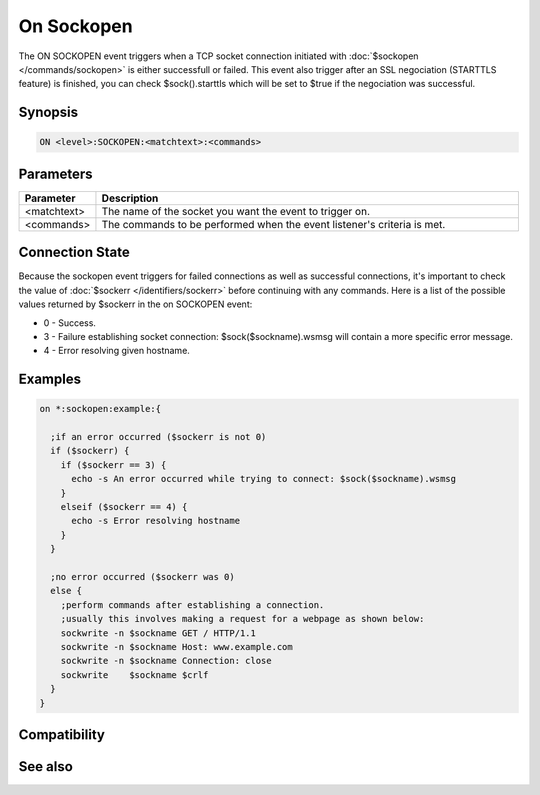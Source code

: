 On Sockopen
===========

The ON SOCKOPEN event triggers when a TCP socket connection initiated with :doc:`$sockopen </commands/sockopen>` is either successfull or failed. This event also trigger after an SSL negociation (STARTTLS feature) is finished, you can check $sock().starttls which will be set to $true if the negociation was successful.

Synopsis
--------

.. code:: text

    ON <level>:SOCKOPEN:<matchtext>:<commands>

Parameters
----------

.. list-table::
    :widths: 15 85
    :header-rows: 1

    * - Parameter
      - Description
    * - <matchtext>
      - The name of the socket you want the event to trigger on.
    * - <commands>
      - The commands to be performed when the event listener's criteria is met.

Connection State
----------------

Because the sockopen event triggers for failed connections as well as successful connections, it's important to check the value of :doc:`$sockerr </identifiers/sockerr>` before continuing with any commands. Here is a list of the possible values returned by $sockerr in the on SOCKOPEN event:

* 0 - Success.
* 3 - Failure establishing socket connection: $sock($sockname).wsmsg will contain a more specific error message.
* 4 - Error resolving given hostname.

Examples
--------

.. code:: text

    on *:sockopen:example:{
    
      ;if an error occurred ($sockerr is not 0)
      if ($sockerr) {
        if ($sockerr == 3) {
          echo -s An error occurred while trying to connect: $sock($sockname).wsmsg
        }
        elseif ($sockerr == 4) {
          echo -s Error resolving hostname
        }
      }
    
      ;no error occurred ($sockerr was 0)
      else {
        ;perform commands after establishing a connection.
        ;usually this involves making a request for a webpage as shown below:
        sockwrite -n $sockname GET / HTTP/1.1
        sockwrite -n $sockname Host: www.example.com
        sockwrite -n $sockname Connection: close
        sockwrite    $sockname $crlf
      }
    }

Compatibility
-------------

.. compatibility:: 3.5

See also
--------

.. hlist::
    :columns: 4

    * :doc:`on sockread </events/on_sockread>`
    * :doc:`on sockwrite </events/on_sockwrite>`
    * :doc:`on socklisten </events/on_socklisten>`
    * :doc:`on sockclose </events/on_sockclose>`
    * :doc:`/sockopen </commands/sockopen>`
    * :doc:`/sockwrite </commands/sockwrite>`
    * :doc:`/sockread </commands/sockread>`
    * :doc:`/sockclose </commands/sockclose>`
    * :doc:`/sockaccept </commands/sockaccept>`
    * :doc:`/sockpause </commands/sockpause>`
    * :doc:`$sockname </identifiers/sockname>`
    * :doc:`$sock </identifiers/sock>`
    * :doc:`$sockbr </identifiers/sockbr>`
    * :doc:`$sockerr </identifiers/sockerr>`
